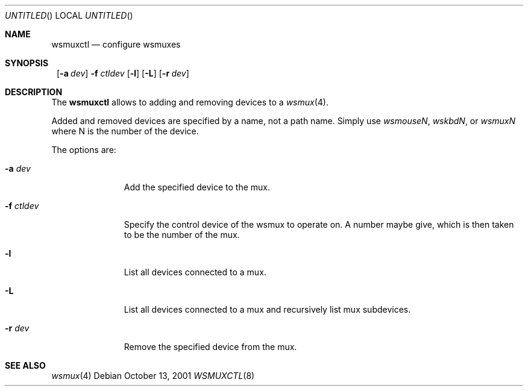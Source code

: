.\" $NetBSD: wsmuxctl.8,v 1.7 2001/10/18 12:28:50 wiz Exp $
.\" Copyright (c) 2001 The NetBSD Foundation, Inc.
.\" All rights reserved.
.\"
.\" Author: Lennart Augustsson
.\"
.\" Redistribution and use in source and binary forms, with or without
.\" modification, are permitted provided that the following conditions
.\" are met:
.\" 1. Redistributions of source code must retain the above copyright
.\"    notice, this list of conditions and the following disclaimer.
.\" 2. Redistributions in binary form must reproduce the above copyright
.\"    notice, this list of conditions and the following disclaimer in the
.\"    documentation and/or other materials provided with the distribution.
.\" 3. All advertising materials mentioning features or use of this software
.\"    must display the following acknowledgement:
.\"        This product includes software developed by the NetBSD
.\"        Foundation, Inc. and its contributors.
.\" 4. Neither the name of The NetBSD Foundation nor the names of its
.\"    contributors may be used to endorse or promote products derived
.\"    from this software without specific prior written permission.
.\"
.\" THIS SOFTWARE IS PROVIDED BY THE NETBSD FOUNDATION, INC. AND CONTRIBUTORS
.\" ``AS IS'' AND ANY EXPRESS OR IMPLIED WARRANTIES, INCLUDING, BUT NOT LIMITED
.\" TO, THE IMPLIED WARRANTIES OF MERCHANTABILITY AND FITNESS FOR A PARTICULAR
.\" PURPOSE ARE DISCLAIMED.  IN NO EVENT SHALL THE FOUNDATION OR CONTRIBUTORS
.\" BE LIABLE FOR ANY DIRECT, INDIRECT, INCIDENTAL, SPECIAL, EXEMPLARY, OR
.\" CONSEQUENTIAL DAMAGES (INCLUDING, BUT NOT LIMITED TO, PROCUREMENT OF
.\" SUBSTITUTE GOODS OR SERVICES; LOSS OF USE, DATA, OR PROFITS; OR BUSINESS
.\" INTERRUPTION) HOWEVER CAUSED AND ON ANY THEORY OF LIABILITY, WHETHER IN
.\" CONTRACT, STRICT LIABILITY, OR TORT (INCLUDING NEGLIGENCE OR OTHERWISE)
.\" ARISING IN ANY WAY OUT OF THE USE OF THIS SOFTWARE, EVEN IF ADVISED OF THE
.\" POSSIBILITY OF SUCH DAMAGE.
.\"
.Dd October 13, 2001
.Os
.Dt WSMUXCTL 8
.Sh NAME
.Nm wsmuxctl
.Nd configure wsmuxes
.Sh SYNOPSIS
.Nm ""
.Op Fl a Ar dev
.Fl f Ar ctldev
.Op Fl l
.Op Fl L
.Op Fl r Ar dev
.Sh DESCRIPTION
The
.Nm
allows to adding and removing devices to a
.Xr wsmux 4 .
.Pp
Added and removed devices are specified by a name, not a path name.
Simply use
.Em wsmouseN ,
.Em wskbdN ,
or
.Em wsmuxN
where N is the number of the device.
.Pp
The options are:
.Bl -tag -width xxxxxxxxx
.It Fl a Ar dev
Add the specified device to the mux.
.It Fl f Ar ctldev
Specify the control device of the wsmux to operate on.
A number maybe give, which is then taken to be the number of the mux.
.It Fl l
List all devices connected to a mux.
.It Fl L
List all devices connected to a mux and recursively list mux subdevices.
.It Fl r Ar dev
Remove the specified device from the mux.
.El
.Sh SEE ALSO
.Xr wsmux 4
